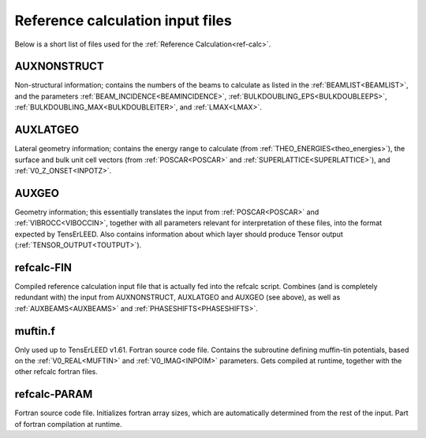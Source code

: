 .. _refcalc-input:

Reference calculation input files
=================================

Below is a short list of files used for the 
:ref:`Reference Calculation<ref-calc>`.

.. _auxnonstruct:

AUXNONSTRUCT
------------
Non-structural information; contains the numbers of the beams to 
calculate as listed in the :ref:`BEAMLIST<BEAMLIST>`, and the 
parameters :ref:`BEAM_INCIDENCE<BEAMINCIDENCE>`, 
:ref:`BULKDOUBLING_EPS<BULKDOUBLEEPS>`, 
:ref:`BULKDOUBLING_MAX<BULKDOUBLEITER>`, and :ref:`LMAX<LMAX>`.

.. _auxlatgeo:

AUXLATGEO
---------
Lateral geometry information; contains the energy range to calculate (from :ref:`THEO_ENERGIES<theo_energies>`), the surface and bulk unit cell vectors (from :ref:`POSCAR<POSCAR>`  and :ref:`SUPERLATTICE<SUPERLATTICE>`), and :ref:`V0_Z_ONSET<INPOTZ>`.

.. _auxgeo:

AUXGEO
------
Geometry information; this essentially translates the input from :ref:`POSCAR<POSCAR>`  and :ref:`VIBROCC<VIBOCCIN>`, together with all parameters relevant for interpretation of these files, into the format expected by TensErLEED.
Also contains information about which layer should produce Tensor output (:ref:`TENSOR_OUTPUT<TOUTPUT>`).

refcalc-FIN
-----------
Compiled reference calculation input file that is actually fed into the refcalc script.
Combines (and is completely redundant with) the input from AUXNONSTRUCT, AUXLATGEO and AUXGEO (see above), as well as :ref:`AUXBEAMS<AUXBEAMS>`  and :ref:`PHASESHIFTS<PHASESHIFTS>`.

muftin.f
--------
Only used up to TensErLEED v1.61. Fortran source code file.
Contains the subroutine defining muffin-tin potentials, based on the :ref:`V0_REAL<MUFTIN>`  and :ref:`V0_IMAG<INPOIM>`  parameters. Gets compiled at runtime, together with the other refcalc fortran files.

refcalc-PARAM
-------------
Fortran source code file. Initializes fortran array sizes, which are automatically determined from the rest of the input. Part of fortran compilation at runtime.
